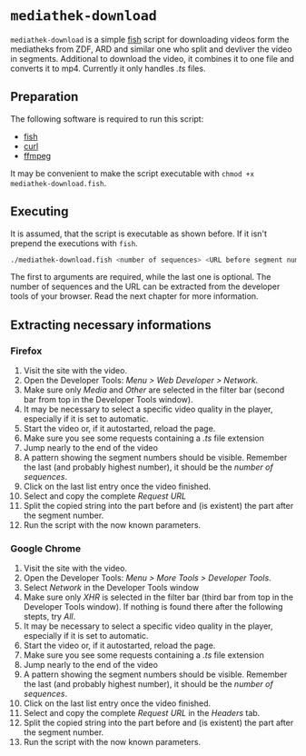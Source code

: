 * =mediathek-download=

  =mediathek-download= is a simple [[https://fishshell.com][fish]] script for downloading videos form the
  mediatheks from ZDF, ARD and similar one who split and devliver the video in
  segments. Additional to download the video, it combines it to one file and
  converts it to mp4. Currently it only handles /.ts/ files.

** Preparation

   The following software is required to run this script:

   - [[https://fishshell.com][fish]]
   - [[https://curl.haxx.se/][curl]]
   - [[https://ffmpeg.org/][ffmpeg]]

   It may be convenient to make the script executable with =chmod +x mediathek-download.fish=.

** Executing

   It is assumed, that the script is executable as shown before. If it isn't
   prepend the executions with =fish=.

   #+BEGIN_SRC sh
   ./mediathek-download.fish <number of sequences> <URL before segment number> [URL after segment number]
   #+END_SRC

   The first to arguments are required, while the last one is optional. The
   number of sequences and the URL can be extracted from the developer tools of
   your browser. Read the next chapter for more information.

** Extracting necessary informations

*** Firefox

    1. Visit the site with the video.
    2. Open the Developer Tools: /Menu > Web Developer > Network/.
    3. Make sure only /Media/ and /Other/ are selected in the filter bar (second
       bar from top in the Developer Tools window).
    4. It may be necessary to select a specific video quality in the player,
       especially if it is set to automatic.
    5. Start the video or, if it autostarted, reload the page.
    6. Make sure you see some requests containing a /.ts/ file extension
    7. Jump nearly to the end of the video
    8. A pattern showing the segment numbers should be visible. Remember the
       last (and probably highest number), it should be the /number of
       sequences/.
    9. Click on the last list entry once the video finished.
    10. Select and copy the complete /Request URL/
    11. Split the copied string into the part before and (is existent) the part
        after the segment number.
    12. Run the script with the now known parameters.

*** Google Chrome

    1. Visit the site with the video.
    2. Open the Developer Tools: /Menu > More Tools > Developer Tools/.
    3. Select /Network/ in the Developer Tools window
    4. Make sure only /XHR/ is selected in the filter bar (third bar from top
       in the Developer Tools window). If nothing is found there after the
       following stepts, try /All/.
    5. It may be necessary to select a specific video quality in the player,
       especially if it is set to automatic.
    6. Start the video or, if it autostarted, reload the page.
    7. Make sure you see some requests containing a /.ts/ file extension
    8. Jump nearly to the end of the video
    9. A pattern showing the segment numbers should be visible. Remember the
       last (and probably highest number), it should be the /number of
       sequences/.
    10. Click on the last list entry once the video finished.
    11. Select and copy the complete /Request URL/ in the /Headers/ tab.
    12. Split the copied string into the part before and (is existent) the part
        after the segment number.
    13. Run the script with the now known parameters.
